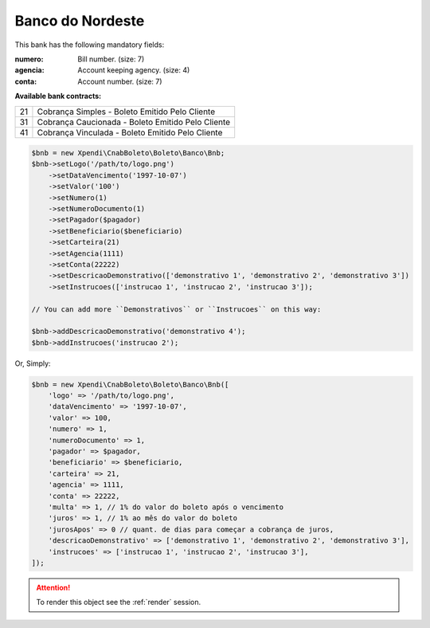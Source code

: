Banco do Nordeste
=================

This bank has the following mandatory fields:

:numero: Bill number. (size: 7)
:agencia: Account keeping agency. (size: 4)
:conta: Account number. (size: 7)

**Available bank contracts:**

==  =================================================
21  Cobrança Simples - Boleto Emitido Pelo Cliente
31  Cobrança Caucionada - Boleto Emitido Pelo Cliente
41  Cobrança Vinculada - Boleto Emitido Pelo Cliente
==  =================================================

.. code-block:: php

    $bnb = new Xpendi\CnabBoleto\Boleto\Banco\Bnb;
    $bnb->setLogo('/path/to/logo.png')
        ->setDataVencimento('1997-10-07')
        ->setValor('100')
        ->setNumero(1)
        ->setNumeroDocumento(1)
        ->setPagador($pagador)
        ->setBeneficiario($beneficiario)
        ->setCarteira(21)
        ->setAgencia(1111)
        ->setConta(22222)
        ->setDescricaoDemonstrativo(['demonstrativo 1', 'demonstrativo 2', 'demonstrativo 3'])
        ->setInstrucoes(['instrucao 1', 'instrucao 2', 'instrucao 3']);

    // You can add more ``Demonstrativos`` or ``Instrucoes`` on this way:

    $bnb->addDescricaoDemonstrativo('demonstrativo 4');
    $bnb->addInstrucoes('instrucao 2');

Or, Simply:

.. code-block:: php

    $bnb = new Xpendi\CnabBoleto\Boleto\Banco\Bnb([
        'logo' => '/path/to/logo.png',
        'dataVencimento' => '1997-10-07',
        'valor' => 100,
        'numero' => 1,
        'numeroDocumento' => 1,
        'pagador' => $pagador,
        'beneficiario' => $beneficiario,
        'carteira' => 21,
        'agencia' => 1111,
        'conta' => 22222,
        'multa' => 1, // 1% do valor do boleto após o vencimento
        'juros' => 1, // 1% ao mês do valor do boleto
        'jurosApos' => 0 // quant. de dias para começar a cobrança de juros,
        'descricaoDemonstrativo' => ['demonstrativo 1', 'demonstrativo 2', 'demonstrativo 3'],
        'instrucoes' => ['instrucao 1', 'instrucao 2', 'instrucao 3'],
    ]);

.. ATTENTION::
    To render this object see the :ref:`render` session.
